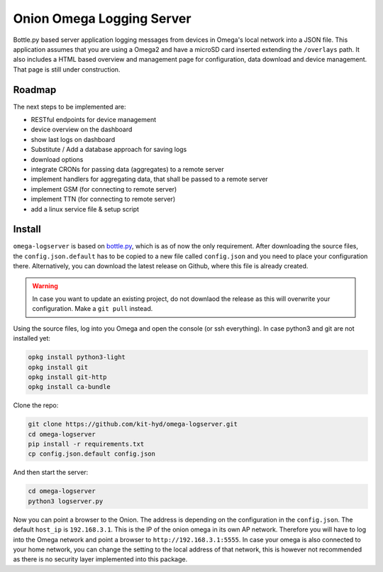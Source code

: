 Onion Omega Logging Server
==========================

Bottle.py based server application logging messages from devices in Omega's local
network into a JSON file. This application assumes that you are using a Omega2 and
have a microSD card inserted extending the ``/overlays`` path. It also includes a
HTML based overview and management page for configuration, data download and device
management. That page is still under construction.

Roadmap
-------

The next steps to be implemented are:

- RESTful endpoints for device management
- device overview on the dashboard
- show last logs on dashboard
- Substitute / Add a database approach for saving logs
- download options
- integrate CRONs for passing data (aggregates) to a remote server
- implement handlers for aggregating data, that shall be passed to a remote server
- implement GSM (for connecting to remote server)
- implement TTN (for connecting to remote server)
- add a linux service file & setup script

Install
-------

``omega-logserver`` is based on `bottle.py <https://bottlepy.org>`_, which is as of now
the only requirement.
After downloading the source files, the ``config.json.default`` has to be copied
to a new file called ``config.json`` and you need to place your configuration there.
Alternatively, you can download the latest release on Github, where this file is already
created.

.. warning::

    In case you want to update an existing project, do not downlaod the release as this
    will overwrite your configuration. Make a ``git pull`` instead.

Using the source files, log into you Omega and open the console (or ssh everything).
In case python3 and git are not installed yet:

.. code-block:: opkg

    opkg install python3-light
    opkg install git
    opkg install git-http
    opkg install ca-bundle

Clone the repo:

.. code-block:: bash

    git clone https://github.com/kit-hyd/omega-logserver.git
    cd omega-logserver
    pip install -r requirements.txt
    cp config.json.default config.json

And then start the server:

.. code-block:: bash

    cd omega-logserver
    python3 logserver.py

Now you can point a browser to the Onion. The address is depending on the configuration
in the ``config.json``. The default ``host_ip`` is ``192.168.3.1``. This is the
IP of the onion omega in its own AP network. Therefore you will have to log into the
Omega network and point a browser to ``http://192.168.3.1:5555``. In case your
omega is also connected to your home network, you can change the setting to the
local address of that network, this is however not recommended as there is no
security layer implemented into this package.
